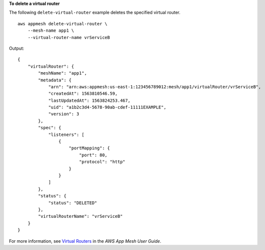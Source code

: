 **To delete a virtual router**

The following ``delete-virtual-router`` example deletes the specified virtual router. ::

    aws appmesh delete-virtual-router \
        --mesh-name app1 \
        --virtual-router-name vrServiceB

Output::

    {
        "virtualRouter": {
            "meshName": "app1",
            "metadata": {
                "arn": "arn:aws:appmesh:us-east-1:123456789012:mesh/app1/virtualRouter/vrServiceB",
                "createdAt": 1563810546.59,
                "lastUpdatedAt": 1563824253.467,
                "uid": "a1b2c3d4-5678-90ab-cdef-11111EXAMPLE",
                "version": 3
            },
            "spec": {
                "listeners": [
                    {
                        "portMapping": {
                            "port": 80,
                            "protocol": "http"
                        }
                    }
                ]
            },
            "status": {
                "status": "DELETED"
            },
            "virtualRouterName": "vrServiceB"
        }
    }

For more information, see `Virtual Routers <https://docs.aws.amazon.com/app-mesh/latest/userguide/virtual_routers.html>`__ in the *AWS App Mesh User Guide*.
